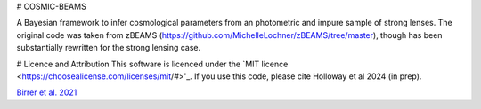 # COSMIC-BEAMS

A Bayesian framework to infer cosmological parameters from an photometric and impure sample of strong lenses. 
The original code was taken from zBEAMS (https://github.com/MichelleLochner/zBEAMS/tree/master), though has been substantially rewritten for the strong lensing case.

# Licence and Attribution
This software is licenced under the `MIT licence <https://choosealicense.com/licenses/mit/#>'_. If you use this code, please cite Holloway et al 2024 (in prep).

`Birrer et al. 2021 <https://joss.theoj.org/papers/10.21105/joss.03283>`_
